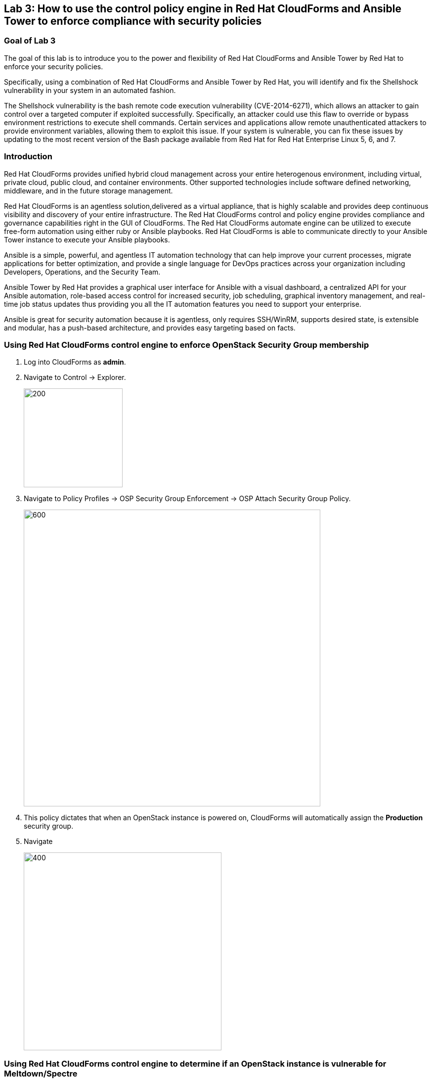 == Lab 3: How to use the control policy engine in Red Hat CloudForms and Ansible Tower to enforce compliance with security policies

=== Goal of Lab 3
The goal of this lab is to introduce you to the power and flexibility of Red Hat CloudForms and Ansible Tower by Red Hat to enforce your security policies.

Specifically, using a combination of Red Hat CloudForms and Ansible Tower by Red Hat, you will identify and fix the Shellshock vulnerability in your system in an automated fashion.

The Shellshock vulnerability is the bash remote code execution vulnerability (CVE-2014-6271), which allows an attacker to gain control over a targeted computer if exploited successfully. Specifically, an attacker could use this flaw to override or bypass environment restrictions to execute shell commands. Certain services and applications allow remote unauthenticated attackers to provide environment variables, allowing them to exploit this issue. If your system is vulnerable, you can fix these issues by updating to the most recent version of the Bash package available from Red Hat for Red Hat Enterprise Linux 5, 6, and 7.

=== Introduction
Red Hat CloudForms provides unified hybrid cloud management across your entire heterogenous environment, including virtual, private cloud, public cloud, and container environments. Other supported technologies include software defined networking, middleware, and in the future storage management.

Red Hat CloudForms is an agentless solution,delivered as a virtual appliance, that is highly scalable and provides deep continuous visibility and discovery of your entire infrastructure. The Red Hat CloudForms control and policy engine provides compliance and governance capabilities right in the GUI of CloudForms. The Red Hat CloudForms automate engine can be utilized to execute free-form automation using either ruby or Ansible playbooks.  Red Hat CloudForms is able to communicate directly to your Ansible Tower instance to execute your Ansible playbooks.

Ansible is a simple, powerful, and agentless IT automation technology that can help improve your current processes, migrate applications for better optimization, and provide a single language for DevOps practices across your organization including Developers, Operations, and the Security Team.

Ansible Tower by Red Hat provides a graphical user interface for Ansible with a visual dashboard, a centralized API for your Ansible automation, role-based access control for increased security, job scheduling, graphical inventory management, and real-time job status updates thus providing you all the IT automation features you need to support your enterprise.

Ansible is great for security automation because it is agentless, only requires SSH/WinRM, supports desired state, is extensible and modular, has a push-based architecture, and provides easy targeting based on facts.


=== Using Red Hat CloudForms control engine to enforce OpenStack Security Group membership
. Log into CloudForms as *admin*.
. Navigate to Control -> Explorer.
+
image:images/lab3-control-explorer.png[200,200]
+
. Navigate to Policy Profiles -> OSP Security Group Enforcement -> OSP Attach Security Group Policy.
+
image:images/lab3-control-policy.png[600,600]
+
. This policy dictates that when an OpenStack instance is powered on, CloudForms will automatically assign the *Production* security group.
. Navigate 
+
image:images/lab3-compute-instance.png[400,400]
+


=== Using Red Hat CloudForms control engine to determine if an OpenStack instance is vulnerable for Meltdown/Spectre

. Log into CloudForms as *labuser*.
. Navigate to Services -> Workloads.
+
image:images/lab3-services-workloads.png[400,400]
+
. You will see that the VM *labosp7* is non-compliant. Click on the VM *labosp7* to go to the summary screen.
+
image:images/lab3-vm-list-view.png[400,400]
+
. In the upper right hand corner click on Compliance Status.
+
image:images/lab3-compliance-status.png[400,400]
+
. You will see that the VM is vulnerable for Meltdown/Spectre.
+
NOTE: For the sake of time the kernel packages have already been patched.
+
. Click on the back arrow to navigate back to the VM summary page.
+
image:images/lab3-back-arrow.png[400,400]
+
. Click on Packages and find the kernel package. Notice the version *693.el7*. As of this document we need to ensure that version *830.el7* is installed to be compliant.
. Click on the back arrow to navigate back to the VM summary page.
+
image:images/lab3-back-arrow.png[400,400]
+
. Click on Configuration -> Perform SmartState Analysis. This will launch a job that will scan the VMs packages and other metadata.
+
image:images/lab3-launch-smart-state.png[400,400]
+
+
. Click on Lab User -> Tasks to monitor the scan jobs status.
+
image:images/lab3-tasks.png[150,150]
+
. Click on the Refresh button periodically until it the scan job has completed (about 3 minutes). Afterwards, click on the job and this will take you back to the VM summary page.
+
image:images/lab3-task-results.png[600,600]
+
. Click on Policy -> Check Compliance of Last Known Configuration
+
image:images/lab3-check-compliance.png[400,400]
+
. Click on the Refresh button until the VM is compliant.
+
image:images/lab3-compliant-success.png[600,600]
+


<<top>>

link:README.adoc#table-of-contents[ Table of Contents ] | link:lab4.adoc[Lab 4:Managing the security of Red Hat Openshift container images from Red Hat CloudForms]
